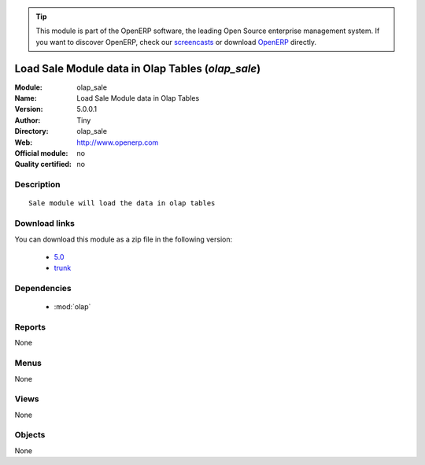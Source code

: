 
.. module:: olap_sale
    :synopsis: Load Sale Module data in Olap Tables 
    :noindex:
.. 

.. raw:: html

      <br />
    <link rel="stylesheet" href="../_static/hide_objects_in_sidebar.css" type="text/css" />

.. tip:: This module is part of the OpenERP software, the leading Open Source 
  enterprise management system. If you want to discover OpenERP, check our 
  `screencasts <http://openerp.tv>`_ or download 
  `OpenERP <http://openerp.com>`_ directly.

.. raw:: html

    <div class="js-kit-rating" title="" permalink="" standalone="yes" path="/olap_sale"></div>
    <script src="http://js-kit.com/ratings.js"></script>

Load Sale Module data in Olap Tables (*olap_sale*)
==================================================
:Module: olap_sale
:Name: Load Sale Module data in Olap Tables
:Version: 5.0.0.1
:Author: Tiny
:Directory: olap_sale
:Web: http://www.openerp.com
:Official module: no
:Quality certified: no

Description
-----------

::

  Sale module will load the data in olap tables

Download links
--------------

You can download this module as a zip file in the following version:

  * `5.0 <http://www.openerp.com/download/modules/5.0/olap_sale.zip>`_
  * `trunk <http://www.openerp.com/download/modules/trunk/olap_sale.zip>`_


Dependencies
------------

 * :mod:`olap`

Reports
-------

None


Menus
-------


None


Views
-----


None



Objects
-------

None
